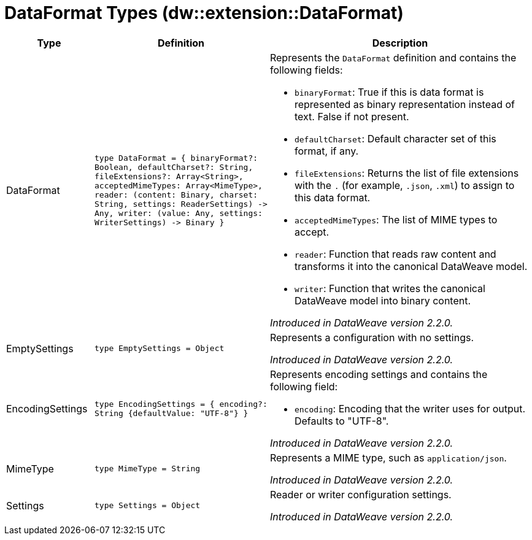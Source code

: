 = DataFormat Types (dw::extension::DataFormat)

[%header, cols="1,2a,3a"]
|===
| Type | Definition | Description

| DataFormat
| `type DataFormat = { binaryFormat?: Boolean, defaultCharset?: String, fileExtensions?: Array<String&#62;, acceptedMimeTypes: Array<MimeType&#62;, reader: &#40;content: Binary, charset: String, settings: ReaderSettings&#41; &#45;&#62; Any, writer: &#40;value: Any, settings: WriterSettings&#41; &#45;&#62; Binary }`
| Represents the `DataFormat` definition and contains the following fields:

* `binaryFormat`:
   True if this is data format is represented as binary representation instead of text. False if not present.

* `defaultCharset`:
   Default character set of this format, if any.

* `fileExtensions`:
  Returns the list of file extensions with the `.` (for example, `.json`, `.xml`) to assign to this data format.

* `acceptedMimeTypes`:
  The list of MIME types to accept.

* `reader`:
  Function that reads raw content and transforms it into the canonical DataWeave model.

* `writer`:
  Function that writes the canonical DataWeave model into binary content.

_Introduced in DataWeave version 2.2.0._


| EmptySettings
| `type EmptySettings = Object`
| Represents a configuration with no settings.

_Introduced in DataWeave version 2.2.0._


| EncodingSettings
| `type EncodingSettings = { encoding?: String {defaultValue: "UTF&#45;8"} }`
| Represents encoding settings and contains the following field:

* `encoding`:
  Encoding that the writer uses for output. Defaults to "UTF-8".

_Introduced in DataWeave version 2.2.0._


| MimeType
| `type MimeType = String`
| Represents a MIME type, such as `application/json`.

_Introduced in DataWeave version 2.2.0._


| Settings
| `type Settings = Object`
| Reader or writer configuration settings.

_Introduced in DataWeave version 2.2.0._

|===
